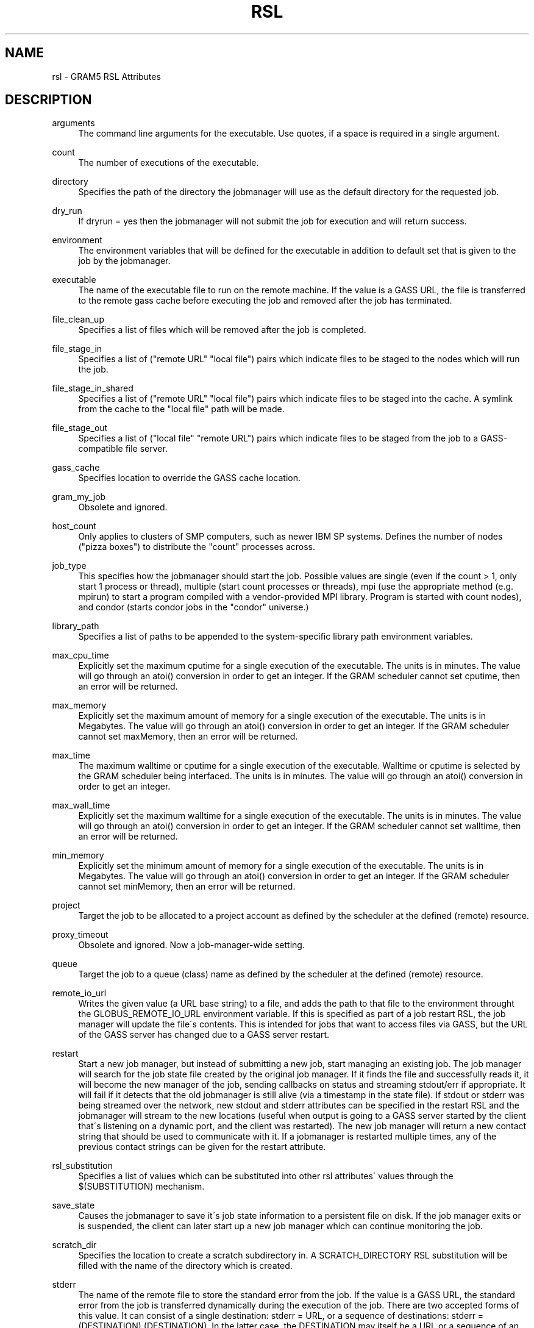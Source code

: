 '\" t
.\"     Title: rsl
.\"    Author: [FIXME: author] [see http://docbook.sf.net/el/author]
.\" Generator: DocBook XSL Stylesheets v1.75.2 <http://docbook.sf.net/>
.\"      Date: 04/29/2010
.\"    Manual: GRAM5 Commands
.\"    Source: University of Chicago
.\"  Language: English
.\"
.TH "RSL" "5" "04/29/2010" "University of Chicago" "GRAM5 Commands"
.\" -----------------------------------------------------------------
.\" * set default formatting
.\" -----------------------------------------------------------------
.\" disable hyphenation
.nh
.\" disable justification (adjust text to left margin only)
.ad l
.\" -----------------------------------------------------------------
.\" * MAIN CONTENT STARTS HERE *
.\" -----------------------------------------------------------------
.SH "NAME"
rsl \- GRAM5 RSL Attributes
.SH "DESCRIPTION"
.PP
.PP
arguments
.RS 4
The command line arguments for the executable\&. Use quotes, if a space is required in a single argument\&.
.RE
.PP
count
.RS 4
The number of executions of the executable\&.
.RE
.PP
directory
.RS 4
Specifies the path of the directory the jobmanager will use as the default directory for the requested job\&.
.RE
.PP
dry_run
.RS 4
If dryrun = yes then the jobmanager will not submit the job for execution and will return success\&.
.RE
.PP
environment
.RS 4
The environment variables that will be defined for the executable in addition to default set that is given to the job by the jobmanager\&.
.RE
.PP
executable
.RS 4
The name of the executable file to run on the remote machine\&. If the value is a GASS URL, the file is transferred to the remote gass cache before executing the job and removed after the job has terminated\&.
.RE
.PP
file_clean_up
.RS 4
Specifies a list of files which will be removed after the job is completed\&.
.RE
.PP
file_stage_in
.RS 4
Specifies a list of ("remote URL" "local file") pairs which indicate files to be staged to the nodes which will run the job\&.
.RE
.PP
file_stage_in_shared
.RS 4
Specifies a list of ("remote URL" "local file") pairs which indicate files to be staged into the cache\&. A symlink from the cache to the "local file" path will be made\&.
.RE
.PP
file_stage_out
.RS 4
Specifies a list of ("local file" "remote URL") pairs which indicate files to be staged from the job to a GASS\-compatible file server\&.
.RE
.PP
gass_cache
.RS 4
Specifies location to override the GASS cache location\&.
.RE
.PP
gram_my_job
.RS 4
Obsolete and ignored\&.
.RE
.PP
host_count
.RS 4
Only applies to clusters of SMP computers, such as newer IBM SP systems\&. Defines the number of nodes ("pizza boxes") to distribute the "count" processes across\&.
.RE
.PP
job_type
.RS 4
This specifies how the jobmanager should start the job\&. Possible values are single (even if the count > 1, only start 1 process or thread), multiple (start count processes or threads), mpi (use the appropriate method (e\&.g\&. mpirun) to start a program compiled with a vendor\-provided MPI library\&. Program is started with count nodes), and condor (starts condor jobs in the "condor" universe\&.)
.RE
.PP
library_path
.RS 4
Specifies a list of paths to be appended to the system\-specific library path environment variables\&.
.RE
.PP
max_cpu_time
.RS 4
Explicitly set the maximum cputime for a single execution of the executable\&. The units is in minutes\&. The value will go through an atoi() conversion in order to get an integer\&. If the GRAM scheduler cannot set cputime, then an error will be returned\&.
.RE
.PP
max_memory
.RS 4
Explicitly set the maximum amount of memory for a single execution of the executable\&. The units is in Megabytes\&. The value will go through an atoi() conversion in order to get an integer\&. If the GRAM scheduler cannot set maxMemory, then an error will be returned\&.
.RE
.PP
max_time
.RS 4
The maximum walltime or cputime for a single execution of the executable\&. Walltime or cputime is selected by the GRAM scheduler being interfaced\&. The units is in minutes\&. The value will go through an atoi() conversion in order to get an integer\&.
.RE
.PP
max_wall_time
.RS 4
Explicitly set the maximum walltime for a single execution of the executable\&. The units is in minutes\&. The value will go through an atoi() conversion in order to get an integer\&. If the GRAM scheduler cannot set walltime, then an error will be returned\&.
.RE
.PP
min_memory
.RS 4
Explicitly set the minimum amount of memory for a single execution of the executable\&. The units is in Megabytes\&. The value will go through an atoi() conversion in order to get an integer\&. If the GRAM scheduler cannot set minMemory, then an error will be returned\&.
.RE
.PP
project
.RS 4
Target the job to be allocated to a project account as defined by the scheduler at the defined (remote) resource\&.
.RE
.PP
proxy_timeout
.RS 4
Obsolete and ignored\&. Now a job\-manager\-wide setting\&.
.RE
.PP
queue
.RS 4
Target the job to a queue (class) name as defined by the scheduler at the defined (remote) resource\&.
.RE
.PP
remote_io_url
.RS 4
Writes the given value (a URL base string) to a file, and adds the path to that file to the environment throught the GLOBUS_REMOTE_IO_URL environment variable\&. If this is specified as part of a job restart RSL, the job manager will update the file\'s contents\&. This is intended for jobs that want to access files via GASS, but the URL of the GASS server has changed due to a GASS server restart\&.
.RE
.PP
restart
.RS 4
Start a new job manager, but instead of submitting a new job, start managing an existing job\&. The job manager will search for the job state file created by the original job manager\&. If it finds the file and successfully reads it, it will become the new manager of the job, sending callbacks on status and streaming stdout/err if appropriate\&. It will fail if it detects that the old jobmanager is still alive (via a timestamp in the state file)\&. If stdout or stderr was being streamed over the network, new stdout and stderr attributes can be specified in the restart RSL and the jobmanager will stream to the new locations (useful when output is going to a GASS server started by the client that\'s listening on a dynamic port, and the client was restarted)\&. The new job manager will return a new contact string that should be used to communicate with it\&. If a jobmanager is restarted multiple times, any of the previous contact strings can be given for the restart attribute\&.
.RE
.PP
rsl_substitution
.RS 4
Specifies a list of values which can be substituted into other rsl attributes\' values through the $(SUBSTITUTION) mechanism\&.
.RE
.PP
save_state
.RS 4
Causes the jobmanager to save it\'s job state information to a persistent file on disk\&. If the job manager exits or is suspended, the client can later start up a new job manager which can continue monitoring the job\&.
.RE
.PP
scratch_dir
.RS 4
Specifies the location to create a scratch subdirectory in\&. A SCRATCH_DIRECTORY RSL substitution will be filled with the name of the directory which is created\&.
.RE
.PP
stderr
.RS 4
The name of the remote file to store the standard error from the job\&. If the value is a GASS URL, the standard error from the job is transferred dynamically during the execution of the job\&. There are two accepted forms of this value\&. It can consist of a single destination: stderr = URL, or a sequence of destinations: stderr = (DESTINATION) (DESTINATION)\&. In the latter case, the DESTINATION may itself be a URL or a sequence of an x\-gass\-cache URL followed by a cache tag\&."
.RE
.PP
stderr_position
.RS 4
Specifies where in the file remote standard error streaming should be restarted from\&. Must be 0\&.
.RE
.PP
stdin
.RS 4
The name of the file to be used as standard input for the executable on the remote machine\&. If the value is a GASS URL, the file is transferred to the remote gass cache before executing the job and removed after the job has terminated\&.
.RE
.PP
stdout
.RS 4
The name of the remote file to store the standard output from the job\&. If the value is a GASS URL, the standard output from the job is transferred dynamically during the execution of the job\&. There are two accepted forms of this value\&. It can consist of a single destination: stdout = URL, or a sequence of destinations: stdout = (DESTINATION) (DESTINATION)\&. In the latter case, the DESTINATION may itself be a URL or a sequence of an x\-gass\-cache URL followed by a cache tag\&.
.RE
.PP
stdout_position
.RS 4
Specifies where in the file remote output streaming should be restarted from\&. Must be 0\&.
.RE
.PP
two_phase
.RS 4
Use a two\-phase commit for job submission and completion\&. The job manager will respond to the initial job request with a WAITING_FOR_COMMIT error\&. It will then wait for a signal from the client before doing the actual job submission\&. The integer supplied is the number of seconds the job manager should wait before timing out\&. If the job manager times out before receiving the commit signal, or if a client issues a cancel signal, the job manager will clean up the job\'s files and exit, sending a callback with the job status as GLOBUS_GRAM_PROTOCOL_JOB_STATE_FAILED\&. After the job manager sends a DONE or FAILED callback, it will wait for a commit signal from the client\&. If it receives one, it cleans up and exits as usual\&. If it times out and save_state was enabled, it will leave all of the job\'s files in place and exit (assuming the client is down and will attempt a job restart later)\&. The timeoutvalue can be extended via a signal\&. When one of the following errors occurs, the job manager does not delete the job state file when it exits: GLOBUS_GRAM_PROTOCOL_ERROR_COMMIT_TIMED_OUT, GLOBUS_GRAM_PROTOCOL_ERROR_TTL_EXPIRED, GLOBUS_GRAM_PROTOCOL_ERROR_JM_STOPPED, GLOBUS_GRAM_PROTOCOL_ERROR_USER_PROXY_EXPIRED\&. In these cases, it can not be restarted, so the job manager will not wait for the commit signal after sending the FAILED callback
.RE
.PP
username
.RS 4
Verify that the job is running as this user\&.
.RE
